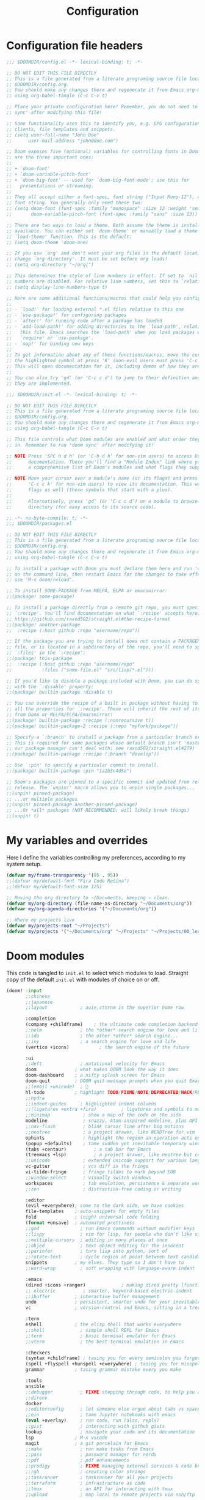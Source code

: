 :DOC-CONFIG:
# Tangle by default to config.el, which is the most common case
#+property: header-args:emacs-lisp :tangle config.el
#+property: header-args :mkdirp yes :comments no
#+startup: overview
:END:

#+title:   Configuration
#+author:
#+email:

* Configuration file headers

#+begin_src emacs-lisp :tangle config.el
;;; $DOOMDIR/config.el -*- lexical-binding: t; -*-

;; DO NOT EDIT THIS FILE DIRECTLY
;; This is a file generated from a literate programing source file located at
;; $DOOMDIR/config.org.
;; You should make any changes there and regenerate it from Emacs org-mode
;; using org-babel-tangle (C-c C-v t)

;; Place your private configuration here! Remember, you do not need to run 'doom
;; sync' after modifying this file!

;; Some functionality uses this to identify you, e.g. GPG configuration, email
;; clients, file templates and snippets.
;; (setq user-full-name "John Doe"
;;      user-mail-address "john@doe.com")

;; Doom exposes five (optional) variables for controlling fonts in Doom. Here
;; are the three important ones:
;;
;; + `doom-font'
;; + `doom-variable-pitch-font'
;; + `doom-big-font' -- used for `doom-big-font-mode'; use this for
;;   presentations or streaming.
;;
;; They all accept either a font-spec, font string ("Input Mono-12"), or xlfd
;; font string. You generally only need these two:
;; (setq doom-font (font-spec :family "monospace" :size 12 :weight 'semi-light)
;;       doom-variable-pitch-font (font-spec :family "sans" :size 13))

;; There are two ways to load a theme. Both assume the theme is installed and
;; available. You can either set `doom-theme' or manually load a theme with the
;; `load-theme' function. This is the default:
;; (setq doom-theme 'doom-one)

;; If you use `org' and don't want your org files in the default location below,
;; change `org-directory'. It must be set before org loads!
;; (setq org-directory "~/org/")

;; This determines the style of line numbers in effect. If set to `nil', line
;; numbers are disabled. For relative line numbers, set this to `relative'.
;; (setq display-line-numbers-type t)

;; Here are some additional functions/macros that could help you configure Doom:
;;
;; - `load!' for loading external *.el files relative to this one
;; - `use-package!' for configuring packages
;; - `after!' for running code after a package has loaded
;; - `add-load-path!' for adding directories to the `load-path', relative to
;;   this file. Emacs searches the `load-path' when you load packages with
;;   `require' or `use-package'.
;; - `map!' for binding new keys
;;
;; To get information about any of these functions/macros, move the cursor over
;; the highlighted symbol at press 'K' (non-evil users must press 'C-c c k').
;; This will open documentation for it, including demos of how they are used.
;;
;; You can also try 'gd' (or 'C-c c d') to jump to their definition and see how
;; they are implemented.
#+end_src

#+begin_src emacs-lisp :tangle init.el
;;; $DOOMDIR/init.el -*- lexical-binding: t; -*-

;; DO NOT EDIT THIS FILE DIRECTLY
;; This is a file generated from a literate programing source file located at
;; $DOOMDIR/config.org.
;; You should make any changes there and regenerate it from Emacs org-mode
;; using org-babel-tangle (C-c C-v t)

;; This file controls what Doom modules are enabled and what order they load
;; in. Remember to run 'doom sync' after modifying it!

;; NOTE Press 'SPC h d h' (or 'C-h d h' for non-vim users) to access Doom's
;;      documentation. There you'll find a "Module Index" link where you'll find
;;      a comprehensive list of Doom's modules and what flags they support.

;; NOTE Move your cursor over a module's name (or its flags) and press 'K' (or
;;      'C-c c k' for non-vim users) to view its documentation. This works on
;;      flags as well (those symbols that start with a plus).
;;
;;      Alternatively, press 'gd' (or 'C-c c d') on a module to browse its
;;      directory (for easy access to its source code).
#+end_src

#+begin_src emacs-lisp :tangle packages.el
;; -*- no-byte-compile: t; -*-
;;; $DOOMDIR/packages.el

;; DO NOT EDIT THIS FILE DIRECTLY
;; This is a file generated from a literate programing source file located at
;; $DOOMDIR/config.org.
;; You should make any changes there and regenerate it from Emacs org-mode
;; using org-babel-tangle (C-c C-v t)

;; To install a package with Doom you must declare them here and run 'doom sync'
;; on the command line, then restart Emacs for the changes to take effect -- or
;; use 'M-x doom/reload'.

;; To install SOME-PACKAGE from MELPA, ELPA or emacsmirror:
;;(package! some-package)

;; To install a package directly from a remote git repo, you must specify a
;; `:recipe'. You'll find documentation on what `:recipe' accepts here:
;; https://github.com/raxod502/straight.el#the-recipe-format
;;(package! another-package
;;  :recipe (:host github :repo "username/repo"))

;; If the package you are trying to install does not contain a PACKAGENAME.el
;; file, or is located in a subdirectory of the repo, you'll need to specify
;; `:files' in the `:recipe':
;;(package! this-package
;;  :recipe (:host github :repo "username/repo"
;;           :files ("some-file.el" "src/lisp/*.el")))

;; If you'd like to disable a package included with Doom, you can do so here
;; with the `:disable' property:
;;(package! builtin-package :disable t)

;; You can override the recipe of a built in package without having to specify
;; all the properties for `:recipe'. These will inherit the rest of its recipe
;; from Doom or MELPA/ELPA/Emacsmirror:
;;(package! builtin-package :recipe (:nonrecursive t))
;;(package! builtin-package-2 :recipe (:repo "myfork/package"))

;; Specify a `:branch' to install a package from a particular branch or tag.
;; This is required for some packages whose default branch isn't 'master' (which
;; our package manager can't deal with; see raxod502/straight.el#279)
;;(package! builtin-package :recipe (:branch "develop"))

;; Use `:pin' to specify a particular commit to install.
;;(package! builtin-package :pin "1a2b3c4d5e")

;; Doom's packages are pinned to a specific commit and updated from release to
;; release. The `unpin!' macro allows you to unpin single packages...
;;(unpin! pinned-package)
;; ...or multiple packages
;;(unpin! pinned-package another-pinned-package)
;; ...Or *all* packages (NOT RECOMMENDED; will likely break things)
;;(unpin! t)
#+end_src

* My variables and overrides

Here I define the variables controlling my preferences, according to my system setup.

#+begin_src emacs-lisp
(defvar my/frame-transparency '(95 . 95))
;;(defvar my/default-font "Fira Code Retina")
;;(defvar my/default-font-size 125)

;; Moving the org directory to ~/Documents, keeping ~ clean.
(defvar my/org-directory (file-name-as-directory "~/Documents/org"))
(defvar my/org-agenda-directories '("~/Documents/org"))

;; Where my projects live
(defvar my/projects-root "~/Projects")
(defvar my/projects '("~/Documents/org" "~/Projects" "~/Projects/00_learning"))
#+end_src

* Doom modules

This code is tangled to ~init.el~ to select which modules to load. Straight copy of the default ~init.el~ with modules of choice on or off.

#+begin_src emacs-lisp :tangle init.el
(doom! :input
       ;;chinese
       ;;japanese
       ;;layout            ; auie,ctsrnm is the superior home row

       :completion
       (company +childframe)	; the ultimate code completion backend
       ;;helm              ; the *other* search engine for love and life
       ;;ido               ; the other *other* search engine...
       ;;ivy               ; a search engine for love and life
       (vertico +icons)           ; the search engine of the future

       :ui
       ;;deft              ; notational velocity for Emacs
       doom              ; what makes DOOM look the way it does
       doom-dashboard    ; a nifty splash screen for Emacs
       doom-quit         ; DOOM quit-message prompts when you quit Emacs
       ;;(emoji +unicode)  ; 🙂
       hl-todo           ; highlight TODO/FIXME/NOTE/DEPRECATED/HACK/REVIEW
       ;;hydra
       ;;indent-guides     ; highlighted indent columns
       ;;(ligatures +extra +fira)         ; ligatures and symbols to make your code pretty again
       ;;minimap            ; show a map of the code on the side
       modeline             ; snazzy, Atom-inspired modeline, plus API
       ;;nav-flash          ; blink cursor line after big motions
       ;;neotree            ; a project drawer, like NERDTree for vim
       ophints              ; highlight the region an operation acts on
       (popup +defaults)    ; tame sudden yet inevitable temporary windows
       (tabs +centaur)			; a tab bar for Emacs
       (treemacs +lsp)			; a project drawer, like neotree but cooler
       ;;unicode            ; extended unicode support for various languages
       vc-gutter            ; vcs diff in the fringe
       vi-tilde-fringe      ; fringe tildes to mark beyond EOB
       ;;window-select      ; visually switch windows
       workspaces           ; tab emulation, persistence & separate workspaces
       ;;zen                ; distraction-free coding or writing

       :editor
       (evil +everywhere); come to the dark side, we have cookies
       file-templates    ; auto-snippets for empty files
       fold              ; (nigh) universal code folding
       (format +onsave)  ; automated prettiness
       ;;god               ; run Emacs commands without modifier keys
       ;;lispy             ; vim for lisp, for people who don't like vim
       ;;multiple-cursors  ; editing in many places at once
       ;;objed             ; text object editing for the innocent
       ;;parinfer          ; turn lisp into python, sort of
       ;;rotate-text       ; cycle region at point between text candidates
       snippets          ; my elves. They type so I don't have to
       ;;word-wrap         ; soft wrapping with language-aware indent

       :emacs
       (dired +icons +ranger)             ; making dired pretty [functional]
       ;; electric          ; smarter, keyword-based electric-indent
       ;;ibuffer         ; interactive buffer management
       undo              ; persistent, smarter undo for your inevitable mistakes
       vc                ; version-control and Emacs, sitting in a tree

       :term
       eshell            ; the elisp shell that works everywhere
       ;;shell             ; simple shell REPL for Emacs
       ;;term              ; basic terminal emulator for Emacs
       ;;vterm             ; the best terminal emulation in Emacs

       :checkers
       (syntax +childframe) ; tasing you for every semicolon you forget
       (spell +flyspell +hunspell +everywhere) ; tasing you for misspelling mispelling
       grammar           ; tasing grammar mistake every you make

       :tools
       ansible
       ;;debugger          ; FIXME stepping through code, to help you add bugs
       ;;direnv
       docker
       ;;editorconfig      ; let someone else argue about tabs vs spaces
       ;;ein               ; tame Jupyter notebooks with emacs
       (eval +overlay)     ; run code, run (also, repls)
       ;;gist              ; interacting with github gists
       lookup              ; navigate your code and its documentation
       lsp               ; M-x vscode
       magit             ; a git porcelain for Emacs
       ;;make              ; run make tasks from Emacs
       ;;pass              ; password manager for nerds
       ;;pdf               ; pdf enhancements
       ;;prodigy           ; FIXME managing external services & code builders
       ;;rgb               ; creating color strings
       ;;taskrunner        ; taskrunner for all your projects
       ;;terraform         ; infrastructure as code
       ;;tmux              ; an API for interacting with tmux
       ;;upload            ; map local to remote projects via ssh/ftp

       :os
       (:if IS-MAC macos)  ; improve compatibility with macOS
       ;;tty               ; improve the terminal Emacs experience

       :lang
       ;;agda              ; types of types of types of types...
       ;;beancount         ; mind the GAAP
       ;;cc                ; C > C++ == 1
       ;;clojure           ; java with a lisp
       ;;common-lisp       ; if you've seen one lisp, you've seen them all
       ;;coq               ; proofs-as-programs
       ;;crystal           ; ruby at the speed of c
       ;;csharp            ; unity, .NET, and mono shenanigans
       data              ; config/data formats
       ;;(dart +flutter)   ; paint ui and not much else
       ;;dhall
       (elixir +lsp)            ; erlang done right
       ;;elm               ; care for a cup of TEA?
       emacs-lisp        ; drown in parentheses
       ;;erlang            ; an elegant language for a more civilized age
       ;;ess               ; emacs speaks statistics
       ;;factor
       ;;faust             ; dsp, but you get to keep your soul
       ;;fsharp            ; ML stands for Microsoft's Language
       ;;fstar             ; (dependent) types and (monadic) effects and Z3
       ;;gdscript          ; the language you waited for
       ;;(go +lsp)         ; the hipster dialect
       ;;(haskell +lsp)    ; a language that's lazier than I am
       ;;hy                ; readability of scheme w/ speed of python
       ;;idris             ; a language you can depend on
       json              ; At least it ain't XML
       ;;(java +meghanada) ; the poster child for carpal tunnel syndrome
       (javascript +lsp)       ; all(hope(abandon(ye(who(enter(here))))))
       ;;julia             ; a better, faster MATLAB
       (kotlin +lsp)            ; a better, slicker Java(Script)
       ;;latex             ; writing papers in Emacs has never been so fun
       ;;lean              ; for folks with too much to prove
       ;;ledger            ; be audit you can be
       (lua +lsp)         ; one-based indices? one-based indices
       markdown          ; writing docs for people to ignore
       ;;nim               ; python + lisp at the speed of c
       ;;nix               ; I hereby declare "nix geht mehr!"
       ;;ocaml             ; an objective camel
       (org               ; organize your plain life in plain text
	+pretty
	+dragndrop)			; drag & drop files/images into org buffers
       ;;php               ; perl's insecure younger brother
       plantuml           ; diagrams for confusing people more
       ;;purescript        ; javascript, but functional
       (python +lsp)      ; beautiful is better than ugly
       ;;qt                ; the 'cutest' gui framework ever
       ;;racket            ; a DSL for DSLs
       ;;raku              ; the artist formerly known as perl6
       ;;rest              ; Emacs as a REST client
       ;;rst               ; ReST in peace
       ;;(ruby +rails)     ; 1.step {|i| p "Ruby is #{i.even? ? 'love' : 'life'}"}
       (rust +lsp)        ; Fe2O3.unwrap().unwrap().unwrap().unwrap()
       ;;scala             ; java, but good
       (scheme +mit +lsp)  ; a fully conniving family of lisps
       (sh +lsp)          ; she sells {ba,z,fi}sh shells on the C xor
       ;;sml
       ;;solidity          ; do you need a blockchain? No.
       ;;swift             ; who asked for emoji variables?
       ;;terra             ; Earth and Moon in alignment for performance.
       ;;web               ; the tubes
       yaml              ; JSON, but readable
       ;;zig               ; C, but simpler

       :email
       ;;(mu4e +org +gmail)
       ;;notmuch
       ;;(wanderlust +gmail)

       :app
       ;;calendar
       ;;emms
       ;;everywhere        ; *leave* Emacs!? You must be joking
       ;;irc               ; how neckbeards socialize
       ;;(rss +org)        ; emacs as an RSS reader
       ;;twitter           ; twitter client https://twitter.com/vnought

       :config
       literate
       (default +bindings +smartparens))
#+end_src

* Better Defaults
** Settings

A curated list of default settings.

[https://github.com/angrybacon/dotemacs/blob/master/dotemacs.org#use-better-defaults]
[https://github.com/tecosaur/emacs-config/blob/master/config.org#better-defaults]

#+begin_src emacs-lisp
(setq-default
 indent-tabs-mode t									; Use tabs to indent
 tab-width 2													; Set width for tabs
 cursor-in-non-selected-windows nil	; Hide the cursor in inactive windows
 cursor-type '(hbar . 2)							; Underline-shaped cursor
 custom-unlispify-menu-entries nil		; Prefer kebab-case for titles
 custom-unlispify-tag-names nil			; Prefer kebab-case for symbols
 delete-by-moving-to-trash t					; Delete files to trash
 fill-column 80											; Set width for automatic line breaks
 gc-cons-threshold (* 8 1024 1024)		; We're not using Game Boys anymore
 help-window-select t								; Focus new help windows when opened
 uniquify-buffer-name-style 'forward	; Uniquify buffer names
 window-combination-resize t					; Resize windows proportionally
 x-stretch-cursor t									; Stretch cursor to the glyph width
 delete-by-moving-to-trash t)				; Delete files to trash

(setq
 undo-limit 80000000									; Raise undo-limit to 80 Mb
 evil-want-fine-undo t								; By default while in insert all changes are one big blob. Be more granular.
 auto-save-default t									; Auto... save...
 auto-save-list-file-prefix nil			; Prevent tracking for auto-saves
 truncate-string-ellipsis "…")				; Nice ellipsis

(blink-cursor-mode 0)								; Prefer a still cursor
(fset 'yes-or-no-p 'y-or-n-p)				; Replace yes/no prompts with y/n
(global-subword-mode 1)							; Iterate through CamelCase words
(set-default-coding-systems 'utf-8)	; Default to utf-8 encoding

(global-subword-mode 1)							; Iterate through CamelCase words

;; (unless (string-match-p "^Power N/A" (battery))   ; On laptops...
;;   (display-battery-mode 1))                       ; it's nice to know how much power you have
#+end_src

** Auto-customizations

By default, changes made via a customisation interface are added to init.el. All should be driven by files.

#+begin_src emacs-lisp
(setq-default custom-file null-device)
#+end_src

** Garbage collection

=garbage-collect= on focus-out, Emacs should feel snappier overall.

#+begin_src emacs-lisp
(add-function
 :after after-focus-change-function
 (defun my/garbage-collect-maybe ()
   (unless (frame-focus-state) (garbage-collect))))
#+end_src

** Windows

Prefer splitting below and to the right.

#+begin_src emacs-lisp
(after! evil
  (setq
   evil-vsplit-window-right t
   evil-split-window-below t))
#+end_src

Ask which buffer to display when splitting windows.

#+begin_src emacs-lisp
(defadvice! prompt-for-buffer (&rest _)
  :after '(evil-window-split evil-window-vsplit)
  (consult-buffer))
#+end_src

** Dashboard

Emacs Dashboard is an extensible startup screen showing you recent files, bookmarks, agenda items and an Emacs banner.

#+begin_src emacs-lisp :tangle packages.el
;; (package! dashboard)
#+end_src

#+begin_src emacs-lisp
;; (use-package! dashboard
;;   :init
;;   (setq dashboard-items '(
;;         (recents . 5)
;;         (agenda . 5)
;;         )))
#+end_src

** ESC to cancel them all

Make ESC quit prompts.

#+begin_src emacs-lisp
(global-set-key (kbd "<escape>") 'keyboard-escape-quit)
#+end_src

* User Interface Configuration

#+begin_src emacs-lisp
(setq doom-font (font-spec :family "JetBrains Mono" :size 15)
      doom-big-font (font-spec :family "JetBrains Mono" :size 26)
      doom-variable-pitch-font (font-spec :family "Overpass" :size 16)
      ;;doom-unicode-font (font-spec :family "JuliaMono")
      ;;doom-serif-font (font-spec :family "IBM Plex Mono" :weight 'light)
      )

;; There are two ways to load a theme. Both assume the theme is installed and
;; available. You can either set `doom-theme' or manually load a theme with the
;; `load-theme' function. This is the default:
(setq doom-theme 'doom-palenight)
#+end_src

#+begin_src emacs-lisp
(setq visible-bell t)	; Set up the visible bell
(column-number-mode t)

;; This determines the style of line numbers in effect. If set to `nil', line
;; numbers are disabled. For relative line numbers, set this to `relative'.
(setq display-line-numbers-type 'relative)
#+end_src

Sets transparency upon new frame creation for =emacsclient -nc= use case.

#+begin_src emacs-lisp
(defun my/set-frame-transparency (frame)
  (set-frame-parameter frame 'alpha my/frame-transparency))

(add-to-list 'after-make-frame-functions #'my/set-frame-transparency)
(my/set-frame-transparency (selected-frame))
#+end_src

* Packages
** Projectile

#+begin_src emacs-lisp
(use-package! projectile
  :defer t
  :config
  (setq
   projectile-project-search-path my/projects
   projectile-sort-order 'access-time)
  :custom
  (projectile-enable-caching nil)
  )

(after! projectile
  (projectile-discover-projects-in-directory my/projects-root)
  (projectile-discover-projects-in-directory my/org-directory))
#+end_src

** Rainbow Mode

#+begin_quote
This minor mode sets background color to strings that match color names, e.g. #0000ff is displayed in white with a blue background.
#+end_quote

#+begin_src emacs-lisp :tangle packages.el
(package! rainbow-mode)
#+end_src

#+begin_src emacs-lisp
(use-package! rainbow-mode
  :hook (org-mode
         emacs-lisp-mode
         web-mode
         typescript-mode
         js2-mode))
#+end_src

** TRAMP

Additional configuration is required for LSPs.

https://emacs-lsp.github.io/lsp-mode/page/remote/

#+begin_src emacs-lisp
(after! lsp-mode
  (lsp-register-client
   (make-lsp-client :new-connection (lsp-tramp-connection "kotlin-language-server")
                    :major-modes '(kotlin-mode)
                    :remote? t
                    :server-id 'kotlinls-remote)))
#+end_src

* Org Mode

#+begin_quote
A GNU Emacs major mode for keeping notes, authoring documents, computational notebooks, literate programming, maintaining to-do lists, planning projects, and more — in a fast and effective plain text system.
#+end_quote

[https://orgmode.org/]

Originally written by Carsten Dominik, Org-Mode is distributed as part of Emacs.

My setup is *heavily* inspired by the amazingly detailed [[http://doc.norang.ca/org-mode.html][Guide by Bernt Hansen]] - along with other sources listed below.

[https://tecosaur.github.io/emacs-config/config.html]
[https://github.com/daviwil/dotfiles/blob/master/Emacs.org#org-mode]
[https://github.com/daviwil/dotfiles/blob/master/Workflow.org]

** Getting Started
*** System Configuration
**** Mime types

Org mode is not recognised by default. To change this, add the following XML to ~$HOME/.local/share/mime/packages/org.xml~ (or ~/usr/share/mime/packages/org.xml~ for system wide changes).

#+begin_src xml :noweb-ref none :tangle ~/.local/share/mime/packages/org.xml
<?xml version="1.0" encoding="utf-8"?>
<mime-info xmlns='http://www.freedesktop.org/standards/shared-mime-info'>
  <mime-type type="text/org">
    <comment>Emacs Org-mode File</comment>
    <glob pattern="*.org"/>
    <alias type="text/org"/>
  </mime-type>
</mime-info>
#+end_src

Refresh mime database and set Emacs as the default editor.

#+begin_src shell :tangle no
update-mime-database ~/.local/share/mime
xdg-mime default emacs.desktop text/org
#+end_src

**** Org Capture & bspwm

~bspwm~ rules do not allow/work with '-' in the window name, hence renaming the org-capture frame from ~doom-capture~ to 'capture' so custom rules can target it.

#+begin_src emacs-lisp
(setcdr (assq `name +org-capture-frame-parameters) "capture")
#+end_src

*** Org-Mode & Agenda Setup

Org-Mode package is loaded in the Doom modules section, here I just set some preferences.

#+begin_src emacs-lisp
(setq org-directory my/org-directory)

(after! org
  (setq
   org-startup-folded 'overview
   org-src-tab-acts-natively t
   org-ellipsis " ▼ "
   org-priority-default ?C
   org-catch-invisible-edits 'smart
   org-agenda-start-with-log-mode t
   org-log-done 'time
   org-log-into-drawer t
   org-agenda-files my/org-agenda-directories
   )
  )
#+end_src

I set =org-agenda-files= to an explicit list of directories, so the agenda can pick up all ~.org~ files within them.

org-mode manages the =org-agenda-files= variable using ~C-c [~ and ~C-c ]~ to add and remove files. To avoid them messing up the list of directories, I remove the bindings and the functions.

#+begin_src emacs-lisp
(after! org
  (map!
   :map org-mode-map
   "C-c [" nil
   "C-c ]" nil)
  (defun org-agenda-file-to-front nil)
  (defun org-remove-file nil)
  )
#+end_src
*** My Org Files

The mainstay files are the following:

| Filename    | Description                                 |
|-------------+---------------------------------------------|
| todo.org    | Personal tasks and things to keep track of. |
| refile.org  | Capture task bucket, to be sorted later.    |
| journal.org | Attempt at writing daily stuff.             |

Dedicated files for a topic/event/project are created when needed.

**** todo.org structure

- Special Dates
  - Birthdays
  - Anniversaries
  - Holidays
- Health
- Notes
- Tasks
- Other

#+begin_src org :tangle no
,* Special Dates
,:PROPERTIES:
,:CATEGORY: Special Dates
,:END:
...
,* Health
,:PROPERTIES:
,:CATEGORY: Health
,:END:
#+end_src

** Task and States
*** Keywords

#+begin_src emacs-lisp
(after! org
  (setq org-todo-keywords
	'((sequence "TODO(t)" "NEXT(n)" "|" "DONE(d)")
	  (sequence "WAIT(w@/!)" "HOLD(h@/!)" "|" "CANCEL(k@/!)")
	  ))
  )
#+end_src

Re-using existing colour scheme for custom tasks: this will keep in line with the selected theme.

#+begin_src emacs-lisp
(after! org
  (setq org-todo-keyword-faces
	'(("NEXT" +org-todo-active)
	  ("WAIT" +org-todo-onhold)
	  ("HOLD" +org-todo-onhold)
	  ("CANCEL" +org-todo-cancel)
	  ))
  )
#+end_src

*** State triggers

The following triggers automatically assign tags to tasks based on state changes. The tags allow to filter tags in agenda view.

- Moving a task to CANCEL adds a CANCELLED tag
- Moving a task to WAIT adds a WAITING tag
- Moving a task to HOLD adds WAITING and HOLDING tags
- Moving a task to a done state removes WAITING and HOLDING tags
- Moving a task to TODO removes WAITING, CANCELLED and HOLDING tags
- Moving a task to NEXT removes WAITING, CANCELLED and HOLDING tags
- Moving a task to DONE removes WAITING, CANCELLED and HOLDING tags

#+begin_src emacs-lisp
(after! org
  (setq org-todo-state-tags-triggers
	(quote (("CANCEL" ("CANCELLED" . t))
		("WAIT" ("WAITING" . t))
		("HOLD" ("WAITING") ("HOLDING" . t))
		(done ("WAITING") ("HOLDING"))
		("TODO" ("WAITING") ("CANCELLED") ("HOLDING"))
		("NEXT" ("WAITING") ("CANCELLED") ("HOLDING"))
		("DONE" ("WAITING") ("CANCELLED") ("HOLDING")))))
  )
#+end_src

** Org Capture
*** Capture templates

A newly added task falls into one of these categories:
- A new to do task (t)
- A new note (n)
- A new journal entry (j)

#+begin_src emacs-lisp
(after! org-capture
  (setq org-default-notes-file +org-capture-todo-file)

  (setq org-capture-templates
	'(("t" "Personal todo" entry
	   (file+headline +org-capture-todo-file "Inbox")
	   "* TODO %?\n%U\n%i\n%a" :prepend t)
	  ("n" "Personal notes" entry
	   (file+headline +org-capture-notes-file "Inbox")
	   "* %u %? :NOTE: \n%i\n%a" :prepend t)
	  ("j" "Journal" entry
	   (file+olp+datetree +org-capture-journal-file)
	   "* %U %?\n%i\n%a" :prepend t)
	  ))
  )
#+end_src

*** Dedicated file for tasks

To keep things simple, org-capture puts all tasks in one file and refiled at a later time.

#+begin_src emacs-lisp
(setq +org-capture-todo-file "refile.org")
(setq +org-capture-notes-file "refile.org")
#+end_src

The file has a single permanent line at the top:

#+begin_src org :tangle no
,#+FILETAGS: REFILE
#+end_src

** Refiling Tasks
*** Refile Setup

To refile tasks in org you need to tell it where you want to refile things.

#+begin_src emacs-lisp
(after! org
  ;; Targets include this file and any file contributing to the agenda - up to 9 levels deep
  (setq org-refile-targets
        '((nil :maxlevel . 9)
          (org-agenda-files :maxlevel . 9)))

  ;; Use full outline paths for refile targets - we file directly with completion tool
  (setq org-refile-use-outline-path t)

  ;; Allow refile to create parent tasks with confirmation
  (setq org-refile-allow-creating-parent-nodes (quote confirm))

  ;; Add timestamp when an entry is refiled
  (setq org-log-refile t)

;;;; Refile settings
  ;; Exclude DONE state tasks from refile targets
  (defun bh/verify-refile-target ()
    "Exclude todo keywords with a done state from refile targets"
    (not (member (nth 2 (org-heading-components)) org-done-keywords)))
  (setq org-refile-target-verify-function 'bh/verify-refile-target)
  )
#+end_src

*** Refiling Tasks

To bulk refile, mark the tasks with =m= and then =x r= to put them in a new location.

** Org Agenda

[https://github.com/alphapapa/org-super-agenda]

#+begin_src emacs-lisp :tangle packages.el
(package! org-super-agenda)
#+end_src

#+begin_src emacs-lisp
(use-package! org-super-agenda :commands org-super-agenda-mode)

(after! org-agenda
  (org-super-agenda-mode)

  (setq
   org-agenda-skip-scheduled-if-done t
   mrg-agenda-skip-deadline-if-done t
   org-agenda-include-deadlines t
   org-agenda-block-separator t
   ;; org-agenda-tags-column 100 ;; from testing this seems to be a good value
   org-agenda-compact-blocks t)

  (setq org-agenda-custom-commands
        '(("N" "Notes" tags "NOTE"
           ((org-agenda-overriding-header "Notes")
            (org-tags-match-list-sublevels t)))
          ("n" "Agenda and all TODOs"
           ((agenda "" nil)
            (alltodo "" ((org-agenda-overriding-header "")
                         (org-super-agenda-groups
                          '((:name "Next to do"
                             :todo "NEXT"
                             :order 1)
                            (:name "Overdue"
                             :deadline past
                             :face error
                             :order 2)
                            (:name "Due Today"
                             :deadline today
                             :order 3)
                            (:name "Important"
                             :tag "IMPORTANT"
                             :priority "A"
                             :order 6)
                            (:name "Tasks to refile"
                             :tag "REFILE"
                             :order 8)
                            (:name "Tasks"
                             :not (:tag ("PROJECT" "project" "REFILE"))
                             :order 9)
                            (:name "Projects"
                             :children t
                             :tag ("PROJECT" "project")
                             :order 10)
                            (:name "Due Soon"
                             :deadline future
                             :order 18)))))))))
  )
#+end_src

** Babel Languages

~Babel~ is Org-mode's ability to execute source code within Org-mode documents.

[https://orgmode.org/worg/org-contrib/babel/index.html]

#+begin_src emacs-lisp
(with-eval-after-load 'org
  (org-babel-do-load-languages
   'org-babel-load-languages '(
             (emacs-lisp . t)
             (scheme . t)
             )))
#+end_src

** Structure Templates

/With just a few keystrokes, it is possible to insert empty structural blocks, such as ‘#+BEGIN_SRC’ … ‘#+END_SRC’, or to wrap existing text in such a block./

[https://orgmode.org/manual/Structure-Templates.html]

Structure templates allow to quickly insert code blocks in Org files with =<= followed by the template name and then press TAB (provided by org-tempo), for example =<el= will create an Emacs lisp source block as per configuration below.

Add block templates with the function below: the first argument is the template name, the second is the language as known by Org Babel.

#+begin_src emacs-lisp
(after! org
  (defun my/org-add-structure-template (alias language)
    (add-to-list 'org-structure-template-alist `(,alias . ,(format "src %s" language))))
  )

(use-package! org-tempo
  :after org
  :init
  (my/org-add-structure-template "sh" "shell")
  (my/org-add-structure-template "el" "emacs-lisp")
  (my/org-add-structure-template "py" "python")
  (my/org-add-structure-template "sc" "scheme")
  (my/org-add-structure-template "json" "json")
  (my/org-add-structure-template "xml" "xml")
  (my/org-add-structure-template "yaml" "yaml"))
#+end_src

